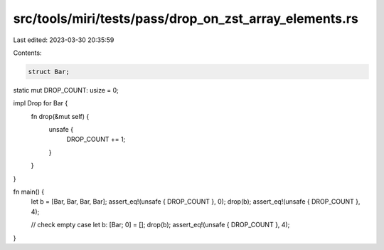 src/tools/miri/tests/pass/drop_on_zst_array_elements.rs
=======================================================

Last edited: 2023-03-30 20:35:59

Contents:

.. code-block:: rs

    struct Bar;

static mut DROP_COUNT: usize = 0;

impl Drop for Bar {
    fn drop(&mut self) {
        unsafe {
            DROP_COUNT += 1;
        }
    }
}

fn main() {
    let b = [Bar, Bar, Bar, Bar];
    assert_eq!(unsafe { DROP_COUNT }, 0);
    drop(b);
    assert_eq!(unsafe { DROP_COUNT }, 4);

    // check empty case
    let b: [Bar; 0] = [];
    drop(b);
    assert_eq!(unsafe { DROP_COUNT }, 4);
}


